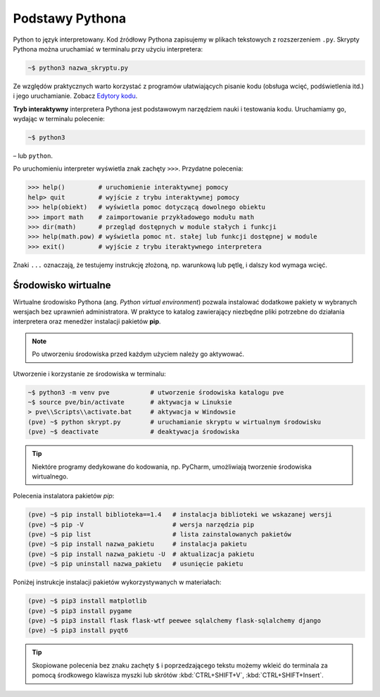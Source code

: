 Podstawy Pythona
################

Python to język interpretowany. Kod źródłowy Pythona zapisujemy w plikach tekstowych
z rozszerzeniem ``.py``. Skrypty Pythona można uruchamiać w terminalu przy użyciu interpretera:

.. code-block:: bash

    ~$ python3 nazwa_skryptu.py

Ze względów praktycznych warto korzystać z programów ułatwiających pisanie kodu
(obsługa wcięć, podświetlenia itd.) i jego uruchamianie.
Zobacz `Edytory kodu <https://linetc.readthedocs.io/pl/latest/tools/edytory/index.html>`_.

**Tryb interaktywny** interpretera Pythona jest podstawowym narzędziem nauki
i testowania kodu. Uruchamiamy go, wydając w terminalu polecenie:

.. code-block:: bash

    ~$ python3

– lub ``python``.

Po uruchomieniu interpreter wyświetla znak zachęty ``>>>``. Przydatne polecenia:

.. code-block:: bash

    >>> help()         # uruchomienie interaktywnej pomocy
    help> quit         # wyjście z trybu interaktywnej pomocy
    >>> help(obiekt)   # wyświetla pomoc dotyczącą dowolnego obiektu
    >>> import math    # zaimportowanie przykładowego modułu math
    >>> dir(math)      # przegląd dostępnych w module stałych i funkcji
    >>> help(math.pow) # wyświetla pomoc nt. stałej lub funkcji dostępnej w module
    >>> exit()         # wyjście z trybu iteraktywnego interpretera

Znaki ``...`` oznaczają, że testujemy instrukcję złożoną, np. warunkową lub pętlę,
i dalszy kod wymaga wcięć.

.. _pve:

Środowisko wirtualne
====================

Wirtualne środowisko Pythona (ang. *Python virtual environment*) pozwala instalować dodatkowe pakiety
w wybranych wersjach bez uprawnień administratora. W praktyce to katalog zawierający niezbędne pliki
potrzebne do działania interpretera oraz menedżer instalacji pakietów **pip**.

.. note::

    Po utworzeniu środowiska przed każdym użyciem należy go aktywować.

Utworzenie i korzystanie ze środowiska w terminalu:

.. code-block:: bash

    ~$ python3 -m venv pve           # utworzenie środowiska katalogu pve
    ~$ source pve/bin/activate       # aktywacja w Linuksie
    > pve\\Scripts\\activate.bat     # aktywacja w Windowsie
    (pve) ~$ python skrypt.py        # uruchamianie skryptu w wirtualnym środowisku
    (pve) ~$ deactivate              # deaktywacja środowiska

.. tip::

    Niektóre programy dedykowane do kodowania, np. PyCharm, umożliwiają tworzenie środowiska wirtualnego.

Polecenia instalatora pakietów *pip*:

.. code-block:: bash

    (pve) ~$ pip install biblioteka==1.4   # instalacja biblioteki we wskazanej wersji
    (pve) ~$ pip -V                        # wersja narzędzia pip
    (pve) ~$ pip list                      # lista zainstalowanych pakietów
    (pve) ~$ pip install nazwa_pakietu     # instalacja pakietu
    (pve) ~$ pip install nazwa_pakietu -U  # aktualizacja pakietu
    (pve) ~$ pip uninstall nazwa_pakietu   # usunięcie pakietu

Poniżej instrukcje instalacji pakietów wykorzystywanych w materiałach:

.. code-block:: bash

    (pve) ~$ pip3 install matplotlib
    (pve) ~$ pip3 install pygame
    (pve) ~$ pip3 install flask flask-wtf peewee sqlalchemy flask-sqlalchemy django
    (pve) ~$ pip3 install pyqt6

.. tip::

    Skopiowane polecenia bez znaku zachęty ``$`` i poprzedzającego tekstu
    możemy wkleić do terminala za pomocą środkowego klawisza myszki
    lub skrótów :kbd:`CTRL+SHIFT+V`, :kbd:`CTRL+SHIFT+Insert`.
